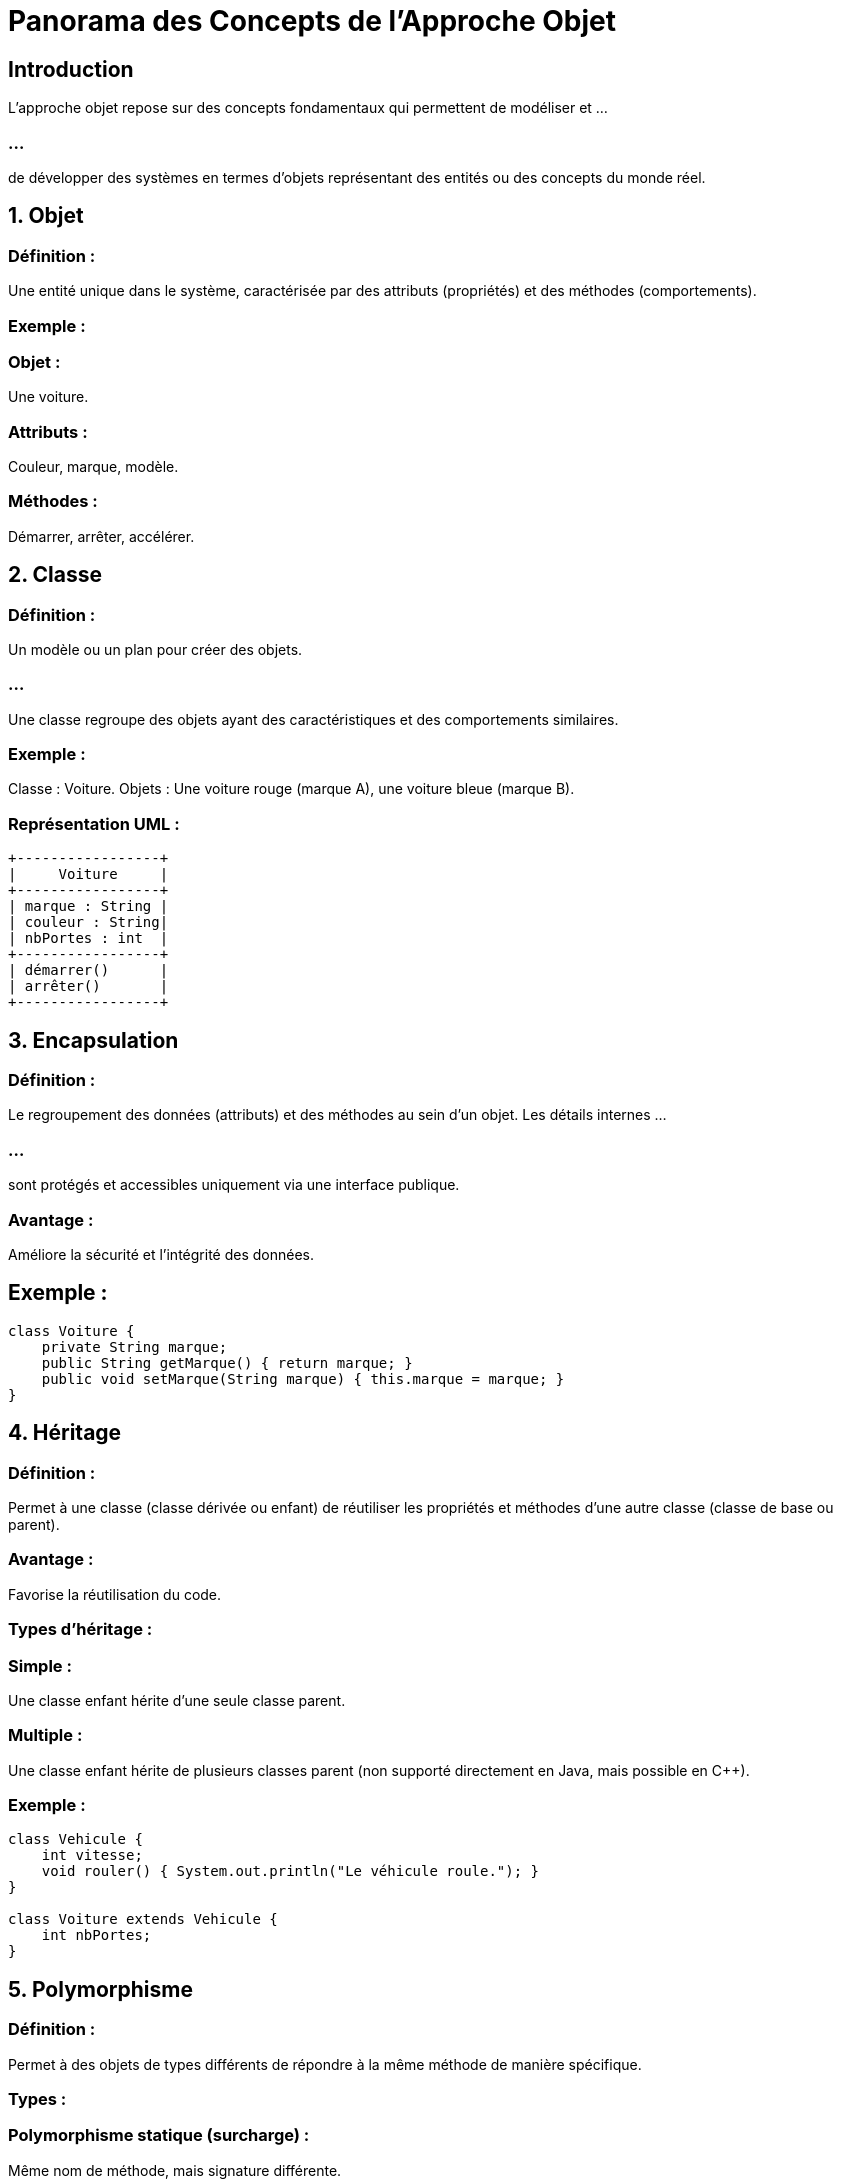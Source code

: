 = Panorama des Concepts de l'Approche Objet
:revealjs_theme: beige
:source-highlighter: highlight.js
:icons: font

== Introduction

L'approche objet repose sur des concepts fondamentaux qui permettent de modéliser et ...

=== ...

de développer des systèmes en termes d'objets représentant des entités ou des concepts du monde réel. 

== 1. Objet

=== Définition : 

Une entité unique dans le système, caractérisée par des attributs (propriétés) et des méthodes (comportements).

=== Exemple :

=== Objet : 

Une voiture.

=== Attributs : 

Couleur, marque, modèle.

=== Méthodes : 

Démarrer, arrêter, accélérer.

== 2. Classe

=== Définition : 

Un modèle ou un plan pour créer des objets. 

=== ...

Une classe regroupe des objets ayant des caractéristiques et des comportements similaires.

=== Exemple :

Classe : Voiture.
Objets : Une voiture rouge (marque A), une voiture bleue (marque B).

=== Représentation UML :


[source, txt]
----
+-----------------+
|     Voiture     |
+-----------------+
| marque : String |
| couleur : String|
| nbPortes : int  |
+-----------------+
| démarrer()      |
| arrêter()       |
+-----------------+
----


== 3. Encapsulation

=== Définition : 

Le regroupement des données (attributs) et des méthodes au sein d'un objet. Les détails internes ...

=== ...


sont protégés et accessibles uniquement via une interface publique.

=== Avantage : 

Améliore la sécurité et l’intégrité des données.

== Exemple :



[source, java]
----
class Voiture {
    private String marque;
    public String getMarque() { return marque; }
    public void setMarque(String marque) { this.marque = marque; }
}
----


== 4. Héritage

=== Définition : 

Permet à une classe (classe dérivée ou enfant) de réutiliser les propriétés et méthodes d’une autre classe (classe de base ou parent).

=== Avantage : 

Favorise la réutilisation du code.

=== Types d'héritage :

=== Simple : 

Une classe enfant hérite d'une seule classe parent.

=== Multiple : 

Une classe enfant hérite de plusieurs classes parent (non supporté directement en Java, mais possible en C++).

=== Exemple :

[source, java]
----
class Vehicule {
    int vitesse;
    void rouler() { System.out.println("Le véhicule roule."); }
}

class Voiture extends Vehicule {
    int nbPortes;
}
----



== 5. Polymorphisme

=== Définition :

Permet à des objets de types différents de répondre à la même méthode de manière spécifique.

=== Types :

=== Polymorphisme statique (surcharge) : 

Même nom de méthode, mais signature différente.

=== Polymorphisme dynamique (redéfinition) : 

Une classe enfant redéfinit une méthode de la classe parent.

=== Exemple :

[source, java]
----
class Animal {
    void parler() { System.out.println("L'animal fait un bruit."); }
}


class Chien extends Animal {
    @Override
    void parler() { System.out.println("Le chien aboie."); }
}
----


== 6. Abstraction

=== Définition : 

Simplifie la représentation d’un objet en ne montrant que les aspects essentiels.

=== Implémentation :

=== Classes abstraites : 

Classes ne pouvant pas être instanciées, servant de base pour d’autres classes.

=== Interfaces : 

Définissent un ensemble de méthodes à implémenter.

=== Exemple :

[source, java]
----
abstract class Forme {
    abstract void dessiner();
}
class Cercle extends Forme {
    void dessiner() { System.out.println("Dessiner un cercle."); }
}
----



== 7. Association

=== Définition : 

Relation entre deux classes qui coopèrent.

=== Types :

=== Unidirectionnelle : 

Une classe connaît l’autre, mais pas l’inverse.

=== Bidirectionnelle : 

Les deux classes se connaissent.

=== Exemple UML :



[source, txt]
----
+---------+    1    +---------+
| Client  |-------->| Commande|
+---------+         +---------+
----



== 8. Composition

=== Définition : 

Une forme forte d'association où un objet "contient" un ou plusieurs objets, qui ne peuvent pas exister indépendamment.

=== Exemple :

Une voiture contient un moteur. Si la voiture est détruite, le moteur l'est aussi.

== 9. Agrégation

=== Définition : 

Une forme plus faible de composition où les objets peuvent exister indépendamment.

=== Exemple :

Une université peut avoir plusieurs professeurs, mais les professeurs peuvent exister en dehors de l’université.

== 10. Diagrammes UML associés à l'Approche Objet

=== Diagramme de classes : 

Structure des classes, attributs, méthodes, relations.

=== Diagramme d'objets : 

Représentation des instances d’objets.

=== Diagramme de séquences : 

Modélisation des interactions entre objets.

=== Diagramme de collaboration : 

Relation entre les objets pour accomplir une tâche.

== 11. Les principaux langages orientés objet

=== Java : 

Langage universel pour le développement d’applications d’entreprise.

=== C++ : 

Puissant pour les systèmes embarqués et les jeux vidéo.

=== Python : 

Simple et polyvalent, avec support pour l’orienté objet.

=== C#: 

Utilisé pour les applications Windows et les jeux avec Unity.

== 12. Avantages de l'Approche Objet

=== Modularité : 

Facilite la division du travail et la maintenance.

=== Réutilisabilité : 

Héritage et polymorphisme permettent de réutiliser le code.

=== Adaptabilité : 

Modèles flexibles pour des systèmes complexes.

== 13. Application pratique : Gestion d'une bibliothèque

=== Étape 1 : 

Identifier les classes

=== Classes : Livre, Adhérent, Emprunt.

=== Attributs : 

Livre (titre, auteur), Adhérent (nom, numéro).

=== Méthodes : 

Livre (emprunter, rendre), Adhérent (emprunterLivre).

== Étape 2 : Relations

=== Composition : 

Une bibliothèque contient des livres.

=== Association : 

Un adhérent peut emprunter plusieurs livres.

== Étape 3 : 

Modélisation UML (Diagramme de classes)

[source, md]
----

+------------+       +------------+
|   Livre    |       |  Adhérent  |
+------------+       +------------+
| titre      |       | nom        |
| auteur     |       | numéro     |
+------------+       +------------+
| emprunter()|       | emprunterLivre() |
| rendre()   |       +-----------------+
+------------+

----